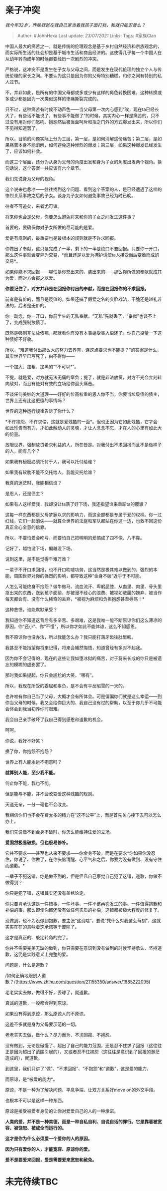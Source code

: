 * 亲子冲突
  :PROPERTIES:
  :CUSTOM_ID: 亲子冲突
  :END:

/我今年32岁，昨晚我爸在我自己家当着我孩子面打我，我就只能忍着么？/

#+BEGIN_QUOTE
  Author: #JohnHexa Last update: /23/07/2021/ Links: Tags: #家族Clan
#+END_QUOTE

中国人最大的痛苦之一，就是传统的伦理观念是基于乡村自然经济和宗族观念的，而实际所生活的社会却是基于城市生活和商品经济的。这使得几乎每一个中国人在从幼年转向成年的时候都要经历一次剧烈的冲突。

严格说，这冲突不是发生在子女与父母之间，而是发生在现代伦理的独立个人与传统伦理的家长之间。不要认为这只是因为你的父母特别糟糕，和你之间有特别的私人过节。

不，并非如此，是所有的中国父母都或多或少有这样的角色转换困难，这种转换或多或少都是因为一次类似这样的惨痛撕裂完成的。

只不过，这种痛苦有时候不动声色------当父母第一次内心感到“唉，现在ta已经长大了，有些话不能说了，有些事不能做了”的时候，其实内心一样是痛苦的，只不过没有用对你们怒吼、抱怨然后被当面呵斥和拒之门外的方式爆发出来，所以你们不见得知道罢了。

所以，目前的问题实际上分为三层，第一层，是如何消解这份痛苦；第二层，是如果痛苦本身不能消解，如何避免这种惨烈的爆发；第三层，如果这种爆发已经发生了，应该如何补救。

而这三个层面，还分为从身为父母的角度出发和身为子女的角度出发两个视角。换句话说，这个答案一共应该有六个章节。

我们先说身为父母的视角。

这个说来也悲凉------往往找到这个问题、看到这个答案的人，是已经遭遇了这样的惨烈关系事故之后的子女。谈身为子女如何避免事故已经为时已晚。

往者不可追矣，来者尤可谏。

将来你也会是父母，你要怎么避免将来和你的子女之间发生这件事？

首要的，要确保你对子女所做的尽可能的是爱。

爱是有规则的，最重要也是最根本的规则就是不许求回报。

你做出了奉献，这只是完成了一半，剩下的一半是绝口不要回报。只要你一开口，那么这件事就会变异为交易，*而且还是以爱为掩护诱使ta人接受而后变脸而成的交易*。

如果你能不求回报------哪怕是你憋出来的、装出来的------那么你所做的奉献就成其为爱，而对方会报之以爱。

*你要记住了，对方并非是在回报你付出的奉献，而是在回报你的不求回报。*

前者是有价的，而且是贬值的，如果还搞了假爱之名的变脸戏法，干脆还是越礼非法的，后者是无价的。

你一动念，你一开口，你前半生的无私奉献，“无私”先就丢了，“奉献”也谈不上了，变成强制放债了。

既然是强制非法放债嘛，那就看你有没有本事逼受害人偿还了。你自己掂量一下这种债好不好收。

所以，“难道我付出那么大的努力去养育，连这点要求也不能提？”的答案是什么，其实世界早已写死了，由不得你------

一个加大、加粗、加黑的“*不可以*”。

不提，就是爱，对方就无法无痛的辜负；提了，就是非法放贷，对方不光会立刻转向敌对，而且有绝对有效的立场给你迎头痛击。

不谈任何美妙的大道理------好好的位高权重的恩人你不当，你要当垃圾债的债主，世界上还有比这更傻的事情吗？

世界的这种运行规律告诉了你什么？

*不许抱怨、不许求偿，这就是爱残酷的一面*。但也正因为它如此残酷，它才会如此珍贵而有力，才如此触动人的灵魂，才让人念念不忘，才在人的心里有如此大的份量。

放眼世界，强制放贷希求利益的人，所在皆是。对我付出不求回报而且不是做样子的人，能有几个？

如果我有秘密必须托付于人，我可以托付给谁？

如果我有软肋不能不交托给人，我能交托给谁？

我真的迷茫时，我能相信谁？

是恩人，还是债主？

如果有人这样爱我，我却没让ta落了好下场，我还指望谁来重蹈ta的覆辙？

这每一样东西都是父母梦寐以求的影响力，而这全部都是专属于爱的权柄。你一过红线，它们一起消失------就算全世界的法庭和军队都站在你这一边，也救不回这份真正全心全意的信靠。

所以，不要怕爱会吃亏，而要怕自己把明明的爱搞成了四不像、八不靠。

记好了，越怕没下场，偏越没下场。

说到这里，是不是觉得千难万难？

一辈子不开口求回报，也不开口吹嘘功劳，这当然是极其难以做到的。强烈的本能，周围世界对你的强烈的影响，都导致这种“金身不破”近乎于不可能。

人怎么可能终身不抱怨？做牛做马、流血流汗、卑躬屈膝，从血里、肉里、骨头里抠出来的东西，送到孩子面前，却被漫不经心的浪费、被视如敝履的嫌弃、被当作每天都会有、没有什么稀奇的丢弃，*被视为麻烦和负担抱怨甚至辱骂！*

这种悲愤，谁能默默承受？

我知道你不知道这背后有多辛苦、多艰难，这是我唯一能不断原谅你们这么薄凉的原因。你“还小”、你“不懂”，所以你才如此不能体谅，这么不知感恩。

我不原谅你也没办法，所以我能怎么办？我只能打落牙齿往肚里咽。

我甚至不能指望你将来记得，将来会幡然悔悟，知道曾经有多对不起我。

因为你不会记得的，现在的这些让我如堕冰狱的痛苦，对于将来长成的你只是被遗忘的模糊的虚影罢了。

那时我如果提起，你只会尴尬的大笑，“哪有”。

所以，我现在所受的委屈和辜负，是不会有平反昭雪的一天的。

也许唯有你自己当了父母，大概才会有所体会。可是偏偏你们就是这么幸运------到你当父母的时候，我又会给你巨大的、我自己没有过的帮助，以至于你几乎不可能会体会到我当初养你时艰难。

我会自己亲手破坏了我自己得到感恩和道歉的机会。

呵呵。

你说，我好不好笑？

换了你，你抱怨不抱怨？

世界上有人能永远不抱怨吗？

*就算别人能，至少我不能。*

何止你不能，我也不能。

但是能与不能，并不会改变爱这种残酷的规则。

天道无亲，一分一毫也不会改变。

我相信你们也不会花费太多的精力在“这不公平”上，而是首先关心接下去可以怎么办上。

我们先说做不到金身不破时，你怎么能维持住爱的立场。

*爱固然极易破损，但也极易修补。*

它并不要求------甚至也从来不要求------你金身不破，而是在要求*你如果你没忍住，你说了、你做了，在你头脑清醒、心平气和之后，你要为没有做到、没有守住而道歉。*

一辈子不犯这错，你是做不到的，但是但凡自己察觉自己犯了这错，道歉，你做不做得到？

你只是犯了错，这错其实还没有盖棺论定。

你只要肯承认这是一件错事、一件坏事、一件不该再次发生的事、一件值得抱歉和补偿的事，那么即使你都还没有做任何实质的补偿，这错都被极大程度的修复了。

没做到，也不为没做到抱歉，要主张“这没啥”，要说“凭什么对我这么苛刻”，这就实实在在的意味着这承诺等于废除了。

这才是真正的、敲定转角的完了。

你并不需要完美无缺的做到，你只需要在意识到没有做到的时候坚持承认、坚持道歉，这仍是实践意义上完整的爱。

问题是，什么是道歉？

/如何正确地跟别人道歉？/(https://www.zhihu.com/question/21155350/answer/1685222095)

老老实实去做，做得不好，丢球了，就道歉。

真诚的道歉，一般都会得到原谅。

如果没有得到原谅，那么原谅人的不原谅。

这差不多就是身为父母要示范的一切。

老老实实去做，做什么？尽力而为、不求回报、不抱怨。

没有做到，无论是傲慢了、超出了自己的能力范围，还是忍不住求了回报（这往往正是因为超出了范围引起的），又或者忍不住抱怨（这往往是意识到了回报的渺茫造成的），就道歉。

到这里，我们只讲了“做”、“不求回报”、“不抱怨”和“道歉”，这是爱的能力，

而原谅，是*被爱的能力*。

原谅，不是一种为了解决问题、平息争端、让双方关系好move on的外交手段。

也根本不可以是这样一种东西。

原谅是接受被爱者身份的让你对爱爱自己的人的一种承诺。

*人类的爱，并不是一种美德，而是一种自私自利、自说自话的罪行。它是靠着被宽容、被饶恕、被成全而运行的。*

*这才是你为什么必须爱一个爱你的人的原因。*

*因为只有爱你的人，才能宽容、原谅你的爱。*

*爱不是要爱来回报，爱是需要爱来宽恕和赦免。*

* 未完待续TBC
  :PROPERTIES:
  :CUSTOM_ID: 未完待续tbc
  :END:
